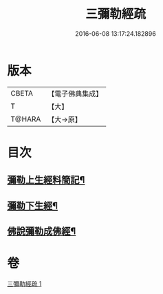 #+TITLE: 三彌勒經疏 
#+DATE: 2016-06-08 13:17:24.182896

* 版本
 |     CBETA|【電子佛典集成】|
 |         T|【大】     |
 |    T@HARA|【大→原】   |

* 目次
** [[file:KR6i0040_001.txt::001-0303a28][彌勒上生經料簡記¶]]
** [[file:KR6i0040_001.txt::001-0319c24][彌勒下生經¶]]
** [[file:KR6i0040_001.txt::001-0324b16][佛說彌勒成佛經¶]]

* 卷
[[file:KR6i0040_001.txt][三彌勒經疏 1]]

